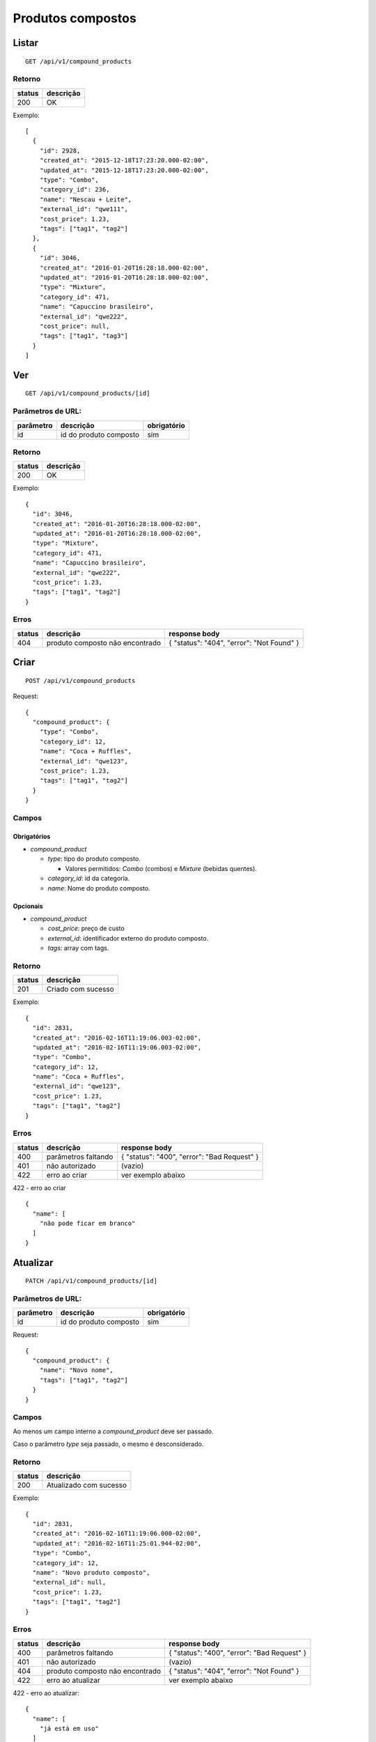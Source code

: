 ##################
Produtos compostos
##################

Listar
======

::

    GET /api/v1/compound_products

Retorno
-------

======  =========
status  descrição
======  =========
200     OK
======  =========

Exemplo::

  [
    {
      "id": 2928,
      "created_at": "2015-12-18T17:23:20.000-02:00",
      "updated_at": "2015-12-18T17:23:20.000-02:00",
      "type": "Combo",
      "category_id": 236,
      "name": "Nescau + Leite",
      "external_id": "qwe111",
      "cost_price": 1.23,
      "tags": ["tag1", "tag2"]
    },
    {
      "id": 3046,
      "created_at": "2016-01-20T16:28:18.000-02:00",
      "updated_at": "2016-01-20T16:28:18.000-02:00",
      "type": "Mixture",
      "category_id": 471,
      "name": "Capuccino brasileiro",
      "external_id": "qwe222",
      "cost_price": null,
      "tags": ["tag1", "tag3"]
    }
  ]


Ver
===

::

  GET /api/v1/compound_products/[id]

Parâmetros de URL:
------------------

=========  ======================  ===========
parâmetro  descrição               obrigatório
=========  ======================  ===========
id         id do produto composto  sim
=========  ======================  ===========

Retorno
-------

======  =========
status  descrição
======  =========
200     OK
======  =========

Exemplo:

::

  {
    "id": 3046,
    "created_at": "2016-01-20T16:28:18.000-02:00",
    "updated_at": "2016-01-20T16:28:18.000-02:00",
    "type": "Mixture",
    "category_id": 471,
    "name": "Capuccino brasileiro",
    "external_id": "qwe222",
    "cost_price": 1.23,
    "tags": ["tag1", "tag2"]
  }

Erros
-----

==========  ===============================  =========================================
status      descrição                        response body
==========  ===============================  =========================================
404         produto composto não encontrado  { "status": "404", "error": "Not Found" }
==========  ===============================  =========================================

Criar
=====

::

    POST /api/v1/compound_products

Request::

  {
    "compound_product": {
      "type": "Combo",
      "category_id": 12,
      "name": "Coca + Ruffles",
      "external_id": "qwe123",
      "cost_price": 1.23,
      "tags": ["tag1", "tag2"]
    }
  }

Campos
------

Obrigatórios
^^^^^^^^^^^^

* *compound_product*

  * *type*: tipo do produto composto.

    * Valores permitidos: *Combo* (combos) e *Mixture* (bebidas quentes).

  * *category_id*: id da categoria.
  * *name*: Nome do produto composto.

Opcionais
^^^^^^^^^

* *compound_product*

  * *cost_price*: preço de custo
  * *external_id*: identificador externo do produto composto.
  * *tags*: array com tags.

Retorno
-------

======  ==================
status  descrição
======  ==================
201     Criado com sucesso
======  ==================

Exemplo::

  {
    "id": 2831,
    "created_at": "2016-02-16T11:19:06.003-02:00",
    "updated_at": "2016-02-16T11:19:06.003-02:00",
    "type": "Combo",
    "category_id": 12,
    "name": "Coca + Ruffles",
    "external_id": "qwe123",
    "cost_price": 1.23,
    "tags": ["tag1", "tag2"]
  }

Erros
-----

==========  ====================================  ====================================================
status      descrição                             response body
==========  ====================================  ====================================================
400         parâmetros faltando                   { "status": "400", "error": "Bad Request" }
401         não autorizado                        (vazio)
422         erro ao criar                         ver exemplo abaixo
==========  ====================================  ====================================================

422 - erro ao criar

::

  {
    "name": [
      "não pode ficar em branco"
    ]
  }


Atualizar
=========

::

  PATCH /api/v1/compound_products/[id]

Parâmetros de URL:
------------------

=========  ======================  ===========
parâmetro  descrição               obrigatório
=========  ======================  ===========
id         id do produto composto  sim
=========  ======================  ===========

Request::

    {
      "compound_product": {
        "name": "Novo nome",
        "tags": ["tag1", "tag2"]
      }
    }

Campos
------

Ao menos um campo interno a *compound_product* deve ser passado.

Caso o parâmetro *type* seja passado, o mesmo é desconsiderado.

Retorno
-------

======  ======================
status  descrição
======  ======================
200     Atualizado com sucesso
======  ======================

Exemplo::

  {
    "id": 2831,
    "created_at": "2016-02-16T11:19:06.000-02:00",
    "updated_at": "2016-02-16T11:25:01.944-02:00",
    "type": "Combo",
    "category_id": 12,
    "name": "Novo produto composto",
    "external_id": null,
    "cost_price": 1.23,
    "tags": ["tag1", "tag2"]
  }

Erros
-----

==========  ====================================  ====================================================
status      descrição                             response body
==========  ====================================  ====================================================
400         parâmetros faltando                   { "status": "400", "error": "Bad Request" }
401         não autorizado                        (vazio)
404         produto composto não encontrado       { "status": "404", "error": "Not Found" }
422         erro ao atualizar                     ver exemplo abaixo
==========  ====================================  ====================================================

422 - erro ao atualizar:

::

  {
    "name": [
      "já está em uso"
    ]
  }

Excluir
=======

::

  DELETE /api/v1/compound_products/[id]

Parâmetros de URL:
------------------

=========  ======================  ===========
parâmetro  descrição               obrigatório
=========  ======================  ===========
id         id do produto composto  sim
=========  ======================  ===========

Retorno
-------

======  ====================  =============
status  descrição             response body
======  ====================  =============
204     Excluído com sucesso  (vazio)
======  ====================  =============


Erros
-----

==========  ====================================  ====================================================
status      descrição                             response body
==========  ====================================  ====================================================
404         produto composto não encontrado       { "status": "404", "error": "Not Found" }
==========  ====================================  ====================================================
